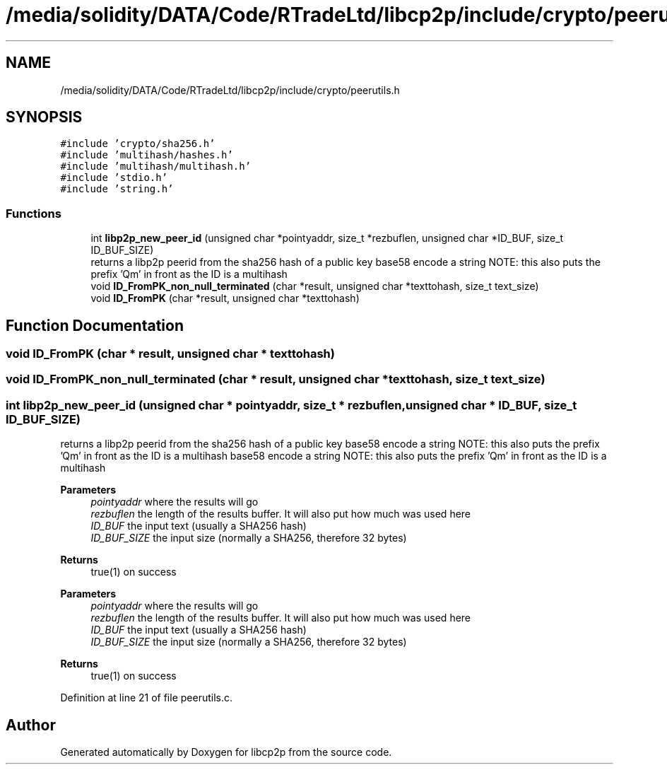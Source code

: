 .TH "/media/solidity/DATA/Code/RTradeLtd/libcp2p/include/crypto/peerutils.h" 3 "Wed Jul 22 2020" "libcp2p" \" -*- nroff -*-
.ad l
.nh
.SH NAME
/media/solidity/DATA/Code/RTradeLtd/libcp2p/include/crypto/peerutils.h
.SH SYNOPSIS
.br
.PP
\fC#include 'crypto/sha256\&.h'\fP
.br
\fC#include 'multihash/hashes\&.h'\fP
.br
\fC#include 'multihash/multihash\&.h'\fP
.br
\fC#include 'stdio\&.h'\fP
.br
\fC#include 'string\&.h'\fP
.br

.SS "Functions"

.in +1c
.ti -1c
.RI "int \fBlibp2p_new_peer_id\fP (unsigned char *pointyaddr, size_t *rezbuflen, unsigned char *ID_BUF, size_t ID_BUF_SIZE)"
.br
.RI "returns a libp2p peerid from the sha256 hash of a public key base58 encode a string NOTE: this also puts the prefix 'Qm' in front as the ID is a multihash "
.ti -1c
.RI "void \fBID_FromPK_non_null_terminated\fP (char *result, unsigned char *texttohash, size_t text_size)"
.br
.ti -1c
.RI "void \fBID_FromPK\fP (char *result, unsigned char *texttohash)"
.br
.in -1c
.SH "Function Documentation"
.PP 
.SS "void ID_FromPK (char * result, unsigned char * texttohash)"

.SS "void ID_FromPK_non_null_terminated (char * result, unsigned char * texttohash, size_t text_size)"

.SS "int libp2p_new_peer_id (unsigned char * pointyaddr, size_t * rezbuflen, unsigned char * ID_BUF, size_t ID_BUF_SIZE)"

.PP
returns a libp2p peerid from the sha256 hash of a public key base58 encode a string NOTE: this also puts the prefix 'Qm' in front as the ID is a multihash base58 encode a string NOTE: this also puts the prefix 'Qm' in front as the ID is a multihash 
.PP
\fBParameters\fP
.RS 4
\fIpointyaddr\fP where the results will go 
.br
\fIrezbuflen\fP the length of the results buffer\&. It will also put how much was used here 
.br
\fIID_BUF\fP the input text (usually a SHA256 hash) 
.br
\fIID_BUF_SIZE\fP the input size (normally a SHA256, therefore 32 bytes) 
.RE
.PP
\fBReturns\fP
.RS 4
true(1) on success
.RE
.PP
\fBParameters\fP
.RS 4
\fIpointyaddr\fP where the results will go 
.br
\fIrezbuflen\fP the length of the results buffer\&. It will also put how much was used here 
.br
\fIID_BUF\fP the input text (usually a SHA256 hash) 
.br
\fIID_BUF_SIZE\fP the input size (normally a SHA256, therefore 32 bytes) 
.RE
.PP
\fBReturns\fP
.RS 4
true(1) on success 
.RE
.PP

.PP
Definition at line 21 of file peerutils\&.c\&.
.SH "Author"
.PP 
Generated automatically by Doxygen for libcp2p from the source code\&.
